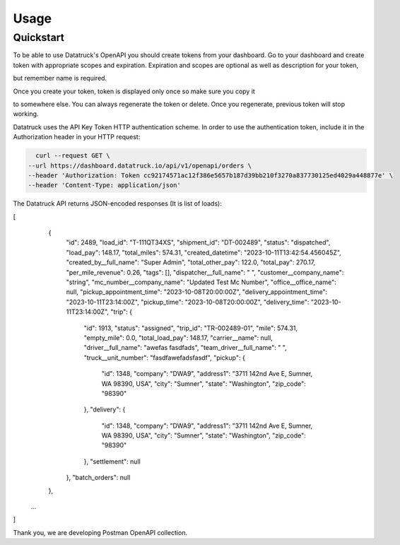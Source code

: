 Usage
=====

Quickstart
------------

To be able to use Datatruck's OpenAPI you should create tokens from your dashboard. Go to your dashboard and create token 
with appropriate scopes and expiration. Expiration and scopes are optional as well as description for your token, 

but remember name is required. 

.. image:: token_create.jpg


Once you create your token, token is displayed only once so make sure you copy it 


to somewhere else. You can always regenerate the token or delete. Once you regenerate, previous token will stop working. 


.. image:: token_list.jpg


Datatruck uses the API Key Token HTTP authentication scheme. In order to use the authentication token, include it in the Authorization header in your HTTP request:

.. code-block:: shell

    curl --request GET \
  --url https://dashboard.datatruck.io/api/v1/openapi/orders \
  --header 'Authorization: Token cc92174571ac12f386e5657b187d39bb210f3270a837730125ed4029a448877e' \
  --header 'Content-Type: application/json'

The Datatruck API returns JSON-encoded responses (It is list of loads):

.. code-block:: json
[
	{
		"id": 2489,
		"load_id": "T-111QT34XS",
		"shipment_id": "DT-002489",
		"status": "dispatched",
		"load_pay": 148.17,
		"total_miles": 574.31,
		"created_datetime": "2023-10-11T13:42:54.456045Z",
		"created_by__full_name": "Super Admin",
		"total_other_pay": 122.0,
		"total_pay": 270.17,
		"per_mile_revenue": 0.26,
		"tags": [],
		"dispatcher__full_name": " ",
		"customer__company_name": "string",
		"mc_number__company_name": "Updated Test Mc Number",
		"office__office_name": null,
		"pickup_appointment_time": "2023-10-08T20:00:00Z",
		"delivery_appointment_time": "2023-10-11T23:14:00Z",
		"pickup_time": "2023-10-08T20:00:00Z",
		"delivery_time": "2023-10-11T23:14:00Z",
		"trip": {
			"id": 1913,
			"status": "assigned",
			"trip_id": "TR-002489-01",
			"mile": 574.31,
			"empty_mile": 0.0,
			"total_load_pay": 148.17,
			"carrier__name": null,
			"driver__full_name": "awefas fasdfads",
			"team_driver__full_name": " ",
			"truck__unit_number": "fasdfawefadsfasdf",
			"pickup": {
				"id": 1348,
				"company": "DWA9",
				"address1": "3711 142nd Ave E, Sumner, WA 98390, USA",
				"city": "Sumner",
				"state": "Washington",
				"zip_code": "98390"
			},
			"delivery": {
				"id": 1348,
				"company": "DWA9",
				"address1": "3711 142nd Ave E, Sumner, WA 98390, USA",
				"city": "Sumner",
				"state": "Washington",
				"zip_code": "98390"
			},
			"settlement": null
		},
		"batch_orders": null
	},
    ...
]

Thank you, we are developing Postman OpenAPI collection.